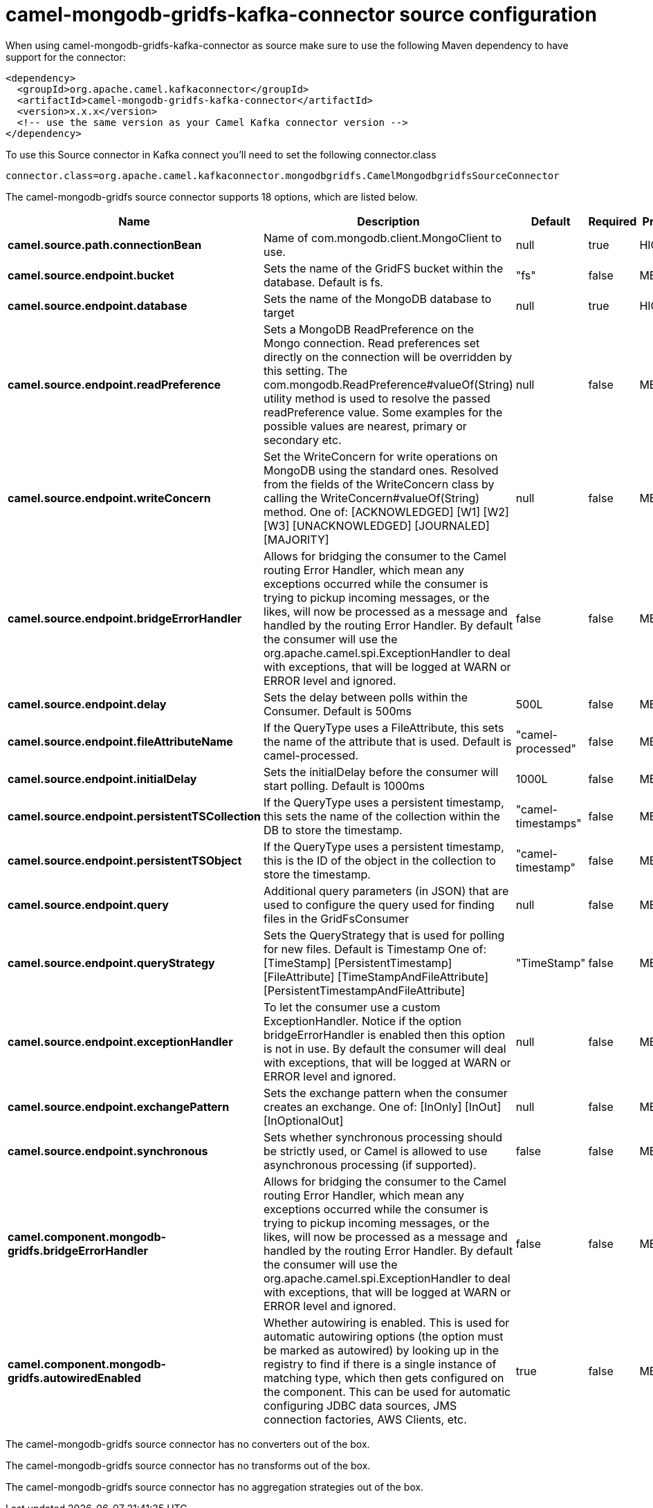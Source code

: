 // kafka-connector options: START
[[camel-mongodb-gridfs-kafka-connector-source]]
= camel-mongodb-gridfs-kafka-connector source configuration

When using camel-mongodb-gridfs-kafka-connector as source make sure to use the following Maven dependency to have support for the connector:

[source,xml]
----
<dependency>
  <groupId>org.apache.camel.kafkaconnector</groupId>
  <artifactId>camel-mongodb-gridfs-kafka-connector</artifactId>
  <version>x.x.x</version>
  <!-- use the same version as your Camel Kafka connector version -->
</dependency>
----

To use this Source connector in Kafka connect you'll need to set the following connector.class

[source,java]
----
connector.class=org.apache.camel.kafkaconnector.mongodbgridfs.CamelMongodbgridfsSourceConnector
----


The camel-mongodb-gridfs source connector supports 18 options, which are listed below.



[width="100%",cols="2,5,^1,1,1",options="header"]
|===
| Name | Description | Default | Required | Priority
| *camel.source.path.connectionBean* | Name of com.mongodb.client.MongoClient to use. | null | true | HIGH
| *camel.source.endpoint.bucket* | Sets the name of the GridFS bucket within the database. Default is fs. | "fs" | false | MEDIUM
| *camel.source.endpoint.database* | Sets the name of the MongoDB database to target | null | true | HIGH
| *camel.source.endpoint.readPreference* | Sets a MongoDB ReadPreference on the Mongo connection. Read preferences set directly on the connection will be overridden by this setting. The com.mongodb.ReadPreference#valueOf(String) utility method is used to resolve the passed readPreference value. Some examples for the possible values are nearest, primary or secondary etc. | null | false | MEDIUM
| *camel.source.endpoint.writeConcern* | Set the WriteConcern for write operations on MongoDB using the standard ones. Resolved from the fields of the WriteConcern class by calling the WriteConcern#valueOf(String) method. One of: [ACKNOWLEDGED] [W1] [W2] [W3] [UNACKNOWLEDGED] [JOURNALED] [MAJORITY] | null | false | MEDIUM
| *camel.source.endpoint.bridgeErrorHandler* | Allows for bridging the consumer to the Camel routing Error Handler, which mean any exceptions occurred while the consumer is trying to pickup incoming messages, or the likes, will now be processed as a message and handled by the routing Error Handler. By default the consumer will use the org.apache.camel.spi.ExceptionHandler to deal with exceptions, that will be logged at WARN or ERROR level and ignored. | false | false | MEDIUM
| *camel.source.endpoint.delay* | Sets the delay between polls within the Consumer. Default is 500ms | 500L | false | MEDIUM
| *camel.source.endpoint.fileAttributeName* | If the QueryType uses a FileAttribute, this sets the name of the attribute that is used. Default is camel-processed. | "camel-processed" | false | MEDIUM
| *camel.source.endpoint.initialDelay* | Sets the initialDelay before the consumer will start polling. Default is 1000ms | 1000L | false | MEDIUM
| *camel.source.endpoint.persistentTSCollection* | If the QueryType uses a persistent timestamp, this sets the name of the collection within the DB to store the timestamp. | "camel-timestamps" | false | MEDIUM
| *camel.source.endpoint.persistentTSObject* | If the QueryType uses a persistent timestamp, this is the ID of the object in the collection to store the timestamp. | "camel-timestamp" | false | MEDIUM
| *camel.source.endpoint.query* | Additional query parameters (in JSON) that are used to configure the query used for finding files in the GridFsConsumer | null | false | MEDIUM
| *camel.source.endpoint.queryStrategy* | Sets the QueryStrategy that is used for polling for new files. Default is Timestamp One of: [TimeStamp] [PersistentTimestamp] [FileAttribute] [TimeStampAndFileAttribute] [PersistentTimestampAndFileAttribute] | "TimeStamp" | false | MEDIUM
| *camel.source.endpoint.exceptionHandler* | To let the consumer use a custom ExceptionHandler. Notice if the option bridgeErrorHandler is enabled then this option is not in use. By default the consumer will deal with exceptions, that will be logged at WARN or ERROR level and ignored. | null | false | MEDIUM
| *camel.source.endpoint.exchangePattern* | Sets the exchange pattern when the consumer creates an exchange. One of: [InOnly] [InOut] [InOptionalOut] | null | false | MEDIUM
| *camel.source.endpoint.synchronous* | Sets whether synchronous processing should be strictly used, or Camel is allowed to use asynchronous processing (if supported). | false | false | MEDIUM
| *camel.component.mongodb-gridfs.bridgeErrorHandler* | Allows for bridging the consumer to the Camel routing Error Handler, which mean any exceptions occurred while the consumer is trying to pickup incoming messages, or the likes, will now be processed as a message and handled by the routing Error Handler. By default the consumer will use the org.apache.camel.spi.ExceptionHandler to deal with exceptions, that will be logged at WARN or ERROR level and ignored. | false | false | MEDIUM
| *camel.component.mongodb-gridfs.autowiredEnabled* | Whether autowiring is enabled. This is used for automatic autowiring options (the option must be marked as autowired) by looking up in the registry to find if there is a single instance of matching type, which then gets configured on the component. This can be used for automatic configuring JDBC data sources, JMS connection factories, AWS Clients, etc. | true | false | MEDIUM
|===



The camel-mongodb-gridfs source connector has no converters out of the box.





The camel-mongodb-gridfs source connector has no transforms out of the box.





The camel-mongodb-gridfs source connector has no aggregation strategies out of the box.
// kafka-connector options: END
